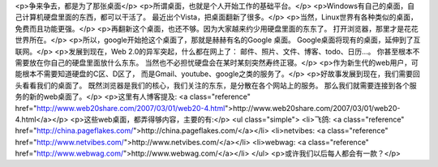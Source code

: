 <p>争来争去，都是为了那张桌面</p>
<p>所谓桌面，也就是个人开始工作的基础平台。</p>
<p>Windows有自己的桌面，自己计算机硬盘里面的东西，都可以干活了。
最近出个Vista，把桌面翻新了很多。</p>
<p>当然，Linux世界有各种类似的桌面，免费而且功能更强。</p>
<p>再翻新这个桌面，也还不够。因为大家越来约少用硬盘里面的东东了。
打开浏览器，那里才是花花世界所在。</p>
<p>所以，google开始抢这个桌面了，那就是赫赫有名的Google 桌面。
Google桌面将现有的桌面，延伸到了互联网。</p>
<p>发展到现在，Web 2.0的异军突起，什么都在网上了：
邮件、照片、文件、博客、todo、日历...。
你甚至根本不需要放在你自己的硬盘里面放什么东东。
当然也不必担忧硬盘会在某时某刻突然寿终正寝。</p>
<p>作为新生代的web用户，可能根本不需要知道硬盘的C区、D区了，
而是Gmail、youtube、google之类的服务了。</p>
<p>好故事发展到现在，我们需要回头看看我们的桌面了。
既然浏览器是我们的核心，我们关注的东东，是分散在各个网站上的服务。
那么我们就需要连接到各个服务的新的web桌面了。</p>
<p>这里有人博客提及: <a class="reference" href="http://www.web20share.com/2007/03/01/web20-4.html">http://www.web20share.com/2007/03/01/web20-4.html</a></p>
<p>这些web桌面，都弄得够内容，主要的有:</p>
<ul class="simple">
<li>飞鸽: <a class="reference" href="http://china.pageflakes.com/">http://china.pageflakes.com/</a></li>
<li>netvibes: <a class="reference" href="http://www.netvibes.com/">http://www.netvibes.com/</a></li>
<li>webwag: <a class="reference" href="http://www.webwag.com/">http://www.webwag.com/</a></li>
</ul>
<p>或许我们以后每人都会有一款？</p>
